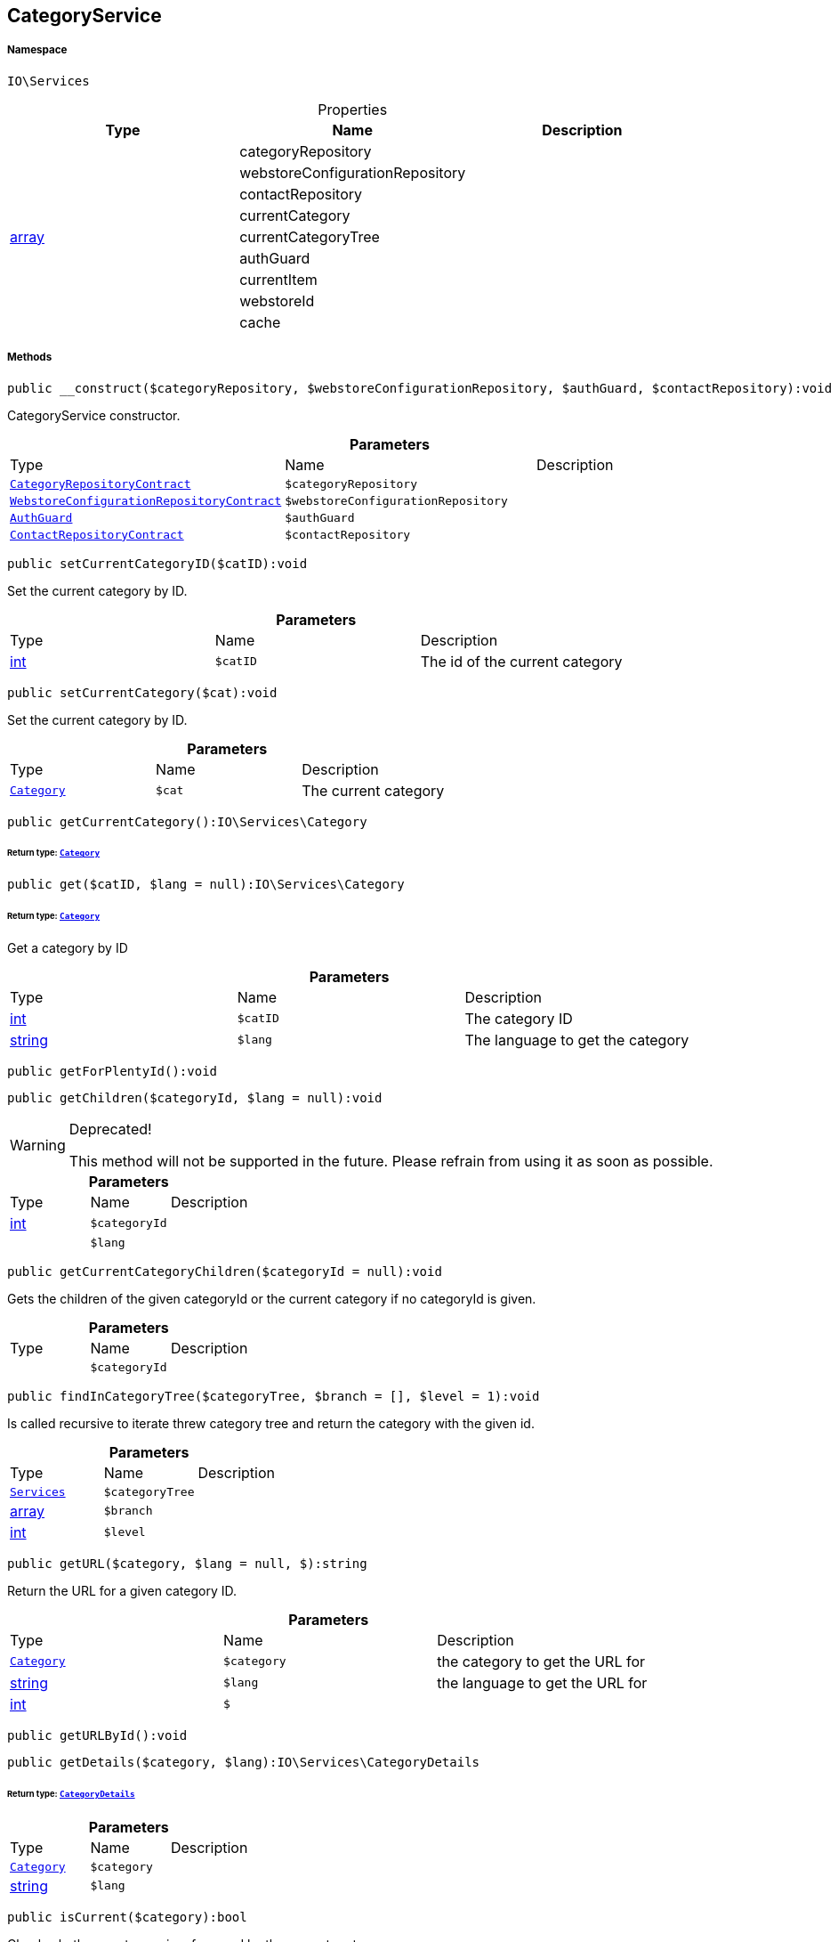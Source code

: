 :table-caption!:
:example-caption!:
:source-highlighter: prettify
:sectids!:
[[io__categoryservice]]
== CategoryService





===== Namespace

`IO\Services`





.Properties
|===
|Type |Name |Description

|
    |categoryRepository
    |
|
    |webstoreConfigurationRepository
    |
|
    |contactRepository
    |
|
    |currentCategory
    |
|link:http://php.net/array[array^]
    |currentCategoryTree
    |
|
    |authGuard
    |
|
    |currentItem
    |
|
    |webstoreId
    |
|
    |cache
    |
|===


===== Methods

[source%nowrap, php]
----

public __construct($categoryRepository, $webstoreConfigurationRepository, $authGuard, $contactRepository):void

----

    





CategoryService constructor.

.*Parameters*
|===
|Type |Name |Description
|        xref:Miscellaneous.adoc#miscellaneous_services_categoryrepositorycontract[`CategoryRepositoryContract`]
a|`$categoryRepository`
|

|        xref:Miscellaneous.adoc#miscellaneous_services_webstoreconfigurationrepositorycontract[`WebstoreConfigurationRepositoryContract`]
a|`$webstoreConfigurationRepository`
|

|        xref:Miscellaneous.adoc#miscellaneous_services_authguard[`AuthGuard`]
a|`$authGuard`
|

|        xref:Miscellaneous.adoc#miscellaneous_services_contactrepositorycontract[`ContactRepositoryContract`]
a|`$contactRepository`
|
|===


[source%nowrap, php]
----

public setCurrentCategoryID($catID):void

----

    





Set the current category by ID.

.*Parameters*
|===
|Type |Name |Description
|link:http://php.net/int[int^]
a|`$catID`
|The id of the current category
|===


[source%nowrap, php]
----

public setCurrentCategory($cat):void

----

    





Set the current category by ID.

.*Parameters*
|===
|Type |Name |Description
|        xref:Miscellaneous.adoc#miscellaneous_services_category[`Category`]
a|`$cat`
|The current category
|===


[source%nowrap, php]
----

public getCurrentCategory():IO\Services\Category

----

    


====== *Return type:*        xref:Miscellaneous.adoc#miscellaneous_services_category[`Category`]




[source%nowrap, php]
----

public get($catID, $lang = null):IO\Services\Category

----

    


====== *Return type:*        xref:Miscellaneous.adoc#miscellaneous_services_category[`Category`]


Get a category by ID

.*Parameters*
|===
|Type |Name |Description
|link:http://php.net/int[int^]
a|`$catID`
|The category ID

|link:http://php.net/string[string^]
a|`$lang`
|The language to get the category
|===


[source%nowrap, php]
----

public getForPlentyId():void

----

    







[source%nowrap, php]
----

public getChildren($categoryId, $lang = null):void

----

[WARNING]
.Deprecated! 
====

This method will not be supported in the future. Please refrain from using it as soon as possible.

====
    







.*Parameters*
|===
|Type |Name |Description
|link:http://php.net/int[int^]
a|`$categoryId`
|

|
a|`$lang`
|
|===


[source%nowrap, php]
----

public getCurrentCategoryChildren($categoryId = null):void

----

    





Gets the children of the given categoryId or the current category if no categoryId is given.

.*Parameters*
|===
|Type |Name |Description
|
a|`$categoryId`
|
|===


[source%nowrap, php]
----

public findInCategoryTree($categoryTree, $branch = [], $level = 1):void

----

    





Is called recursive to iterate threw category tree and return the category with the given id.

.*Parameters*
|===
|Type |Name |Description
|        xref:Miscellaneous.adoc#miscellaneous_io_services[`Services`]
a|`$categoryTree`
|

|link:http://php.net/array[array^]
a|`$branch`
|

|link:http://php.net/int[int^]
a|`$level`
|
|===


[source%nowrap, php]
----

public getURL($category, $lang = null, $):string

----

    





Return the URL for a given category ID.

.*Parameters*
|===
|Type |Name |Description
|        xref:Miscellaneous.adoc#miscellaneous_services_category[`Category`]
a|`$category`
|the category to get the URL for

|link:http://php.net/string[string^]
a|`$lang`
|the language to get the URL for

|link:http://php.net/int[int^]
a|`$`
||null $webstoreId
|===


[source%nowrap, php]
----

public getURLById():void

----

    







[source%nowrap, php]
----

public getDetails($category, $lang):IO\Services\CategoryDetails

----

    


====== *Return type:*        xref:Miscellaneous.adoc#miscellaneous_services_categorydetails[`CategoryDetails`]




.*Parameters*
|===
|Type |Name |Description
|        xref:Miscellaneous.adoc#miscellaneous_services_category[`Category`]
a|`$category`
|

|link:http://php.net/string[string^]
a|`$lang`
|
|===


[source%nowrap, php]
----

public isCurrent($category):bool

----

    





Check whether a category is referenced by the current route

.*Parameters*
|===
|Type |Name |Description
|
a|`$category`
|The category to check
|===


[source%nowrap, php]
----

public isOpen($category):bool

----

    





Check whether any child of a category is referenced by the current route

.*Parameters*
|===
|Type |Name |Description
|
a|`$category`
|The category to check
|===


[source%nowrap, php]
----

public isActive($category = null):bool

----

    





Check whether a category or any of its children is referenced by the current route

.*Parameters*
|===
|Type |Name |Description
|
a|`$category`
|The category to check
|===


[source%nowrap, php]
----

public getItems($category = null, $params = [], $page = 1):IO\Services\PaginatedResult

----

    


====== *Return type:*        xref:Miscellaneous.adoc#miscellaneous_services_paginatedresult[`PaginatedResult`]




.*Parameters*
|===
|Type |Name |Description
|        xref:Miscellaneous.adoc#miscellaneous_services_category[`Category`]
a|`$category`
|

|link:http://php.net/array[array^]
a|`$params`
|

|link:http://php.net/int[int^]
a|`$page`
|
|===


[source%nowrap, php]
----

public getNavigationTree($type = null, $lang = null, $maxLevel = 2, $customerClassId):array

----

    





Return the sitemap tree as an array

.*Parameters*
|===
|Type |Name |Description
|
a|`$type`
|Only return categories of given types

|link:http://php.net/string[string^]
a|`$lang`
|The language to get sitemap tree for

|link:http://php.net/int[int^]
a|`$maxLevel`
|The deepest category level to load

|link:http://php.net/int[int^]
a|`$customerClassId`
|The customer class id to get tree
|===


[source%nowrap, php]
----

public filterVisibleCategories($categoryList = []):void

----

    







.*Parameters*
|===
|Type |Name |Description
|
a|`$categoryList`
|
|===


[source%nowrap, php]
----

public getPartialTree():void

----

    







[source%nowrap, php]
----

public filterBranchEntries():void

----

    







[source%nowrap, php]
----

public appendBranchFields():void

----

    







[source%nowrap, php]
----

public getNavigationList($type = &quot;all&quot;, $lang = null):array

----

    





Return the sitemap list as an array

.*Parameters*
|===
|Type |Name |Description
|
a|`$type`
|Only return categories of given type

|link:http://php.net/string[string^]
a|`$lang`
|The language to get sitemap list for
|===


[source%nowrap, php]
----

public filterCategoriesByTypes():void

----

    







[source%nowrap, php]
----

public getHierarchy($catID, $bottomUp = false, $filterCategories = false):array

----

    





Returns a list of all parent categories including given category

.*Parameters*
|===
|Type |Name |Description
|link:http://php.net/int[int^]
a|`$catID`
|The category Id to get the parents for or 0 to use current category

|link:http://php.net/bool[bool^]
a|`$bottomUp`
|Set true to order result from bottom (deepest category) to top (= level 1)

|link:http://php.net/bool[bool^]
a|`$filterCategories`
|Filter categories
|===


[source%nowrap, php]
----

public isVisibleForWebstore():void

----

    







[source%nowrap, php]
----

public setCurrentItem($item):void

----

    







.*Parameters*
|===
|Type |Name |Description
|
a|`$item`
|
|===


[source%nowrap, php]
----

public getCurrentItem():void

----

    







[source%nowrap, php]
----

public isHidden($id):void

----

    







.*Parameters*
|===
|Type |Name |Description
|
a|`$id`
|
|===


[source%nowrap, php]
----

public fromMemoryCache():void

----

    







[source%nowrap, php]
----

public resetMemoryCache($key = null):void

----

    







.*Parameters*
|===
|Type |Name |Description
|
a|`$key`
|
|===


[source%nowrap, php]
----

public loadResultFields($fullTemplateName):array

----

    





Load the file content from a result field template.

.*Parameters*
|===
|Type |Name |Description
|link:http://php.net/string[string^]
a|`$fullTemplateName`
|The path of the template to load contents from.
|===


[source%nowrap, php]
----

public static loadStaticResultFields($fullTemplateName):array

----

    





Load the file content from a result field template.

.*Parameters*
|===
|Type |Name |Description
|link:http://php.net/string[string^]
a|`$fullTemplateName`
|The path of the template to load contents from.
|===


